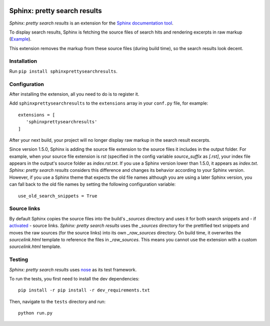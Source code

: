 .. image:: https://travis-ci.org/TimKam/sphinx-pretty-searchresults.svg?branch=master
    :target: https://travis-ci.org/TimKam/sphinx-pretty-searchresults


Sphinx: pretty search results
=============================
*Sphinx: pretty search results* is an extension for the
`Sphinx documentation tool <http://www.sphinx-doc.org/en/stable/>`__.

To display search results, Sphinx is fetching the source files of search hits and rendering excerpts in raw markup
(`Example <http://www.sphinx-doc.org/en/stable/search.html?q=quickstart&check_keywords=yes&area=default>`__).

This extension removes the markup from these source files (during build time), so the search results look decent.


Installation
------------
Run ``pip install sphinxprettysearchresults``.


Configuration
-------------
After installing the extension, all you need to do is to register it.

Add ``sphinxprettysearchresults`` to the ``extensions`` array in your ``conf.py`` file, for example::

   extensions = [
      'sphinxprettysearchresults'
   ]

After your next build, your project will no longer display raw markup in the search result excerpts.

Since version 1.5.0, Sphinx is adding the source file extension to the source files it includes in the output folder.
For example, when your source file extension is `rst` (specified in the config variable `source_suffix` as `[.rst]`,
your index file appears in the output's source folder as `index.rst.txt`. If you use a Sphinx version lower than 1.5.0,
it appears as `index.txt`. *Sphinx: pretty search results* considers this difference and changes its behavior according
to your Sphinx version. However, if you use a Sphinx theme that expects the old file names although you are using a
later Sphinx version, you can fall back to the old file names by setting the following configuration variable::

   use_old_search_snippets = True


Source links
------------
By default Sphinx copies the source files into the build's `_sources` directory and uses it for both search snippets and
- if `activated <http://www.sphinx-doc.org/en/stable/config.html#confval-html_show_sourcelink>`_ - source links.
*Sphinx: pretty search results* uses the `_sources` directory for the prettified text snippets and moves the raw sources
(for the source links) into its own `_raw_sources` directory. On build time, it overwrites the `sourcelink.html`
template to reference the files in `_raw_sources`. This means you cannot use the extension with a custom
`sourcelink.html` template.

Testing
-------
*Sphinx: pretty search results* uses `nose <https://github.com/nose-devs/nose>`__ as its test framework.

To run the tests, you first need to install the dev dependencies::

    pip install -r pip install -r dev_requirements.txt

Then, navigate to the ``tests`` directory and run::

    python run.py

